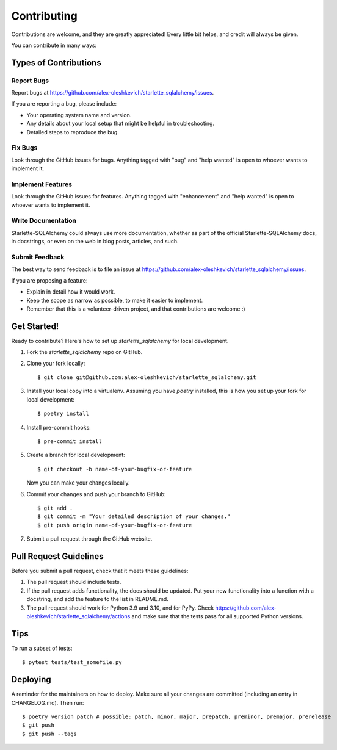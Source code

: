 .. highlight:: shell

============
Contributing
============

Contributions are welcome, and they are greatly appreciated! Every little bit
helps, and credit will always be given.

You can contribute in many ways:

Types of Contributions
----------------------

Report Bugs
~~~~~~~~~~~

Report bugs at https://github.com/alex-oleshkevich/starlette_sqlalchemy/issues.

If you are reporting a bug, please include:

* Your operating system name and version.
* Any details about your local setup that might be helpful in troubleshooting.
* Detailed steps to reproduce the bug.

Fix Bugs
~~~~~~~~

Look through the GitHub issues for bugs. Anything tagged with "bug" and "help
wanted" is open to whoever wants to implement it.

Implement Features
~~~~~~~~~~~~~~~~~~

Look through the GitHub issues for features. Anything tagged with "enhancement"
and "help wanted" is open to whoever wants to implement it.

Write Documentation
~~~~~~~~~~~~~~~~~~~

Starlette-SQLAlchemy could always use more documentation, whether as part of the
official Starlette-SQLAlchemy docs, in docstrings, or even on the web in blog posts,
articles, and such.

Submit Feedback
~~~~~~~~~~~~~~~

The best way to send feedback is to file an issue at https://github.com/alex-oleshkevich/starlette_sqlalchemy/issues.

If you are proposing a feature:

* Explain in detail how it would work.
* Keep the scope as narrow as possible, to make it easier to implement.
* Remember that this is a volunteer-driven project, and that contributions
  are welcome :)

Get Started!
------------

Ready to contribute? Here's how to set up `starlette_sqlalchemy` for local development.

1. Fork the `starlette_sqlalchemy` repo on GitHub.
2. Clone your fork locally::

    $ git clone git@github.com:alex-oleshkevich/starlette_sqlalchemy.git

3. Install your local copy into a virtualenv. Assuming you have `poetry` installed, this is how you set up your fork for local development::

    $ poetry install

4. Install pre-commit hooks::

    $ pre-commit install

5. Create a branch for local development::

    $ git checkout -b name-of-your-bugfix-or-feature

   Now you can make your changes locally.

6. Commit your changes and push your branch to GitHub::

    $ git add .
    $ git commit -m "Your detailed description of your changes."
    $ git push origin name-of-your-bugfix-or-feature

7. Submit a pull request through the GitHub website.

Pull Request Guidelines
-----------------------

Before you submit a pull request, check that it meets these guidelines:

1. The pull request should include tests.
2. If the pull request adds functionality, the docs should be updated. Put
   your new functionality into a function with a docstring, and add the
   feature to the list in README.md.
3. The pull request should work for Python 3.9 and 3.10, and for PyPy. Check
   https://github.com/alex-oleshkevich/starlette_sqlalchemy/actions
   and make sure that the tests pass for all supported Python versions.

Tips
----

To run a subset of tests::

    $ pytest tests/test_somefile.py

Deploying
---------

A reminder for the maintainers on how to deploy.
Make sure all your changes are committed (including an entry in CHANGELOG.md).
Then run::

$ poetry version patch # possible: patch, minor, major, prepatch, preminor, premajor, prerelease
$ git push
$ git push --tags
